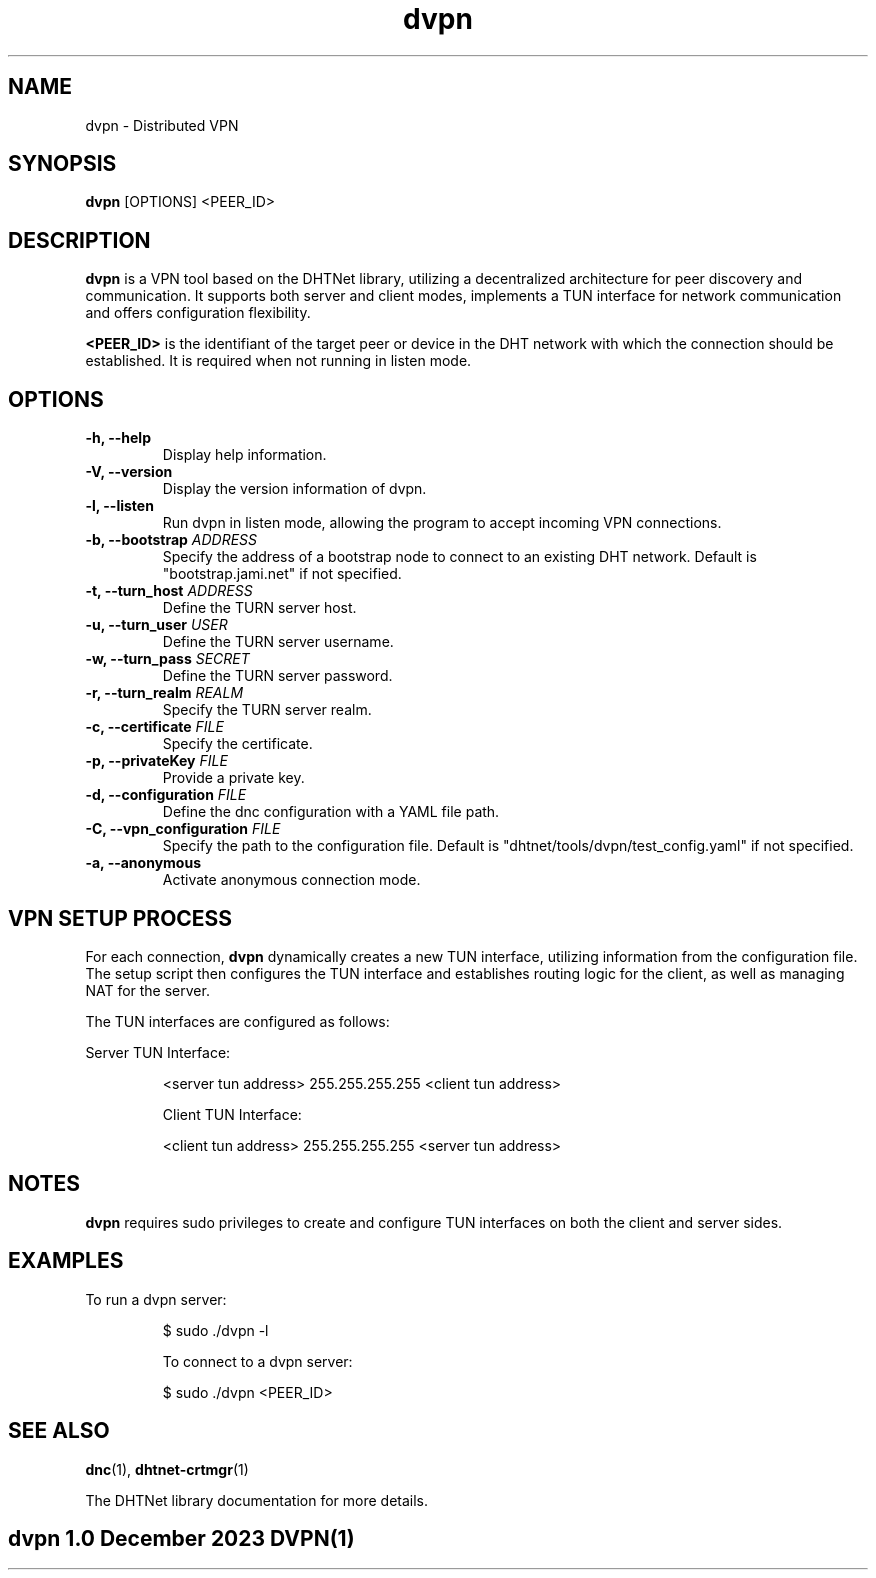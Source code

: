 .TH dvpn 1 "December 2023" "dvpn Manual"

.SH NAME
dvpn \- Distributed VPN

.SH SYNOPSIS
.B dvpn
[OPTIONS] <PEER_ID>

.SH DESCRIPTION
.B dvpn
is a VPN tool based on the DHTNet library, utilizing a decentralized architecture for peer discovery and communication. It supports both server and client modes, implements a TUN interface for network communication and offers configuration flexibility.

.B <PEER_ID>
is the identifiant of the target peer or device in the DHT network with which the connection should be established.
It is required when not running in listen mode.

.SH OPTIONS
.TP
.B \-h, \-\-help
Display help information.

.TP
.B \-V, \-\-version
Display the version information of dvpn.

.TP
.B \-l, \-\-listen
Run dvpn in listen mode, allowing the program to accept incoming VPN connections.

.TP
.B \-b, \-\-bootstrap \fIADDRESS\fR
Specify the address of a bootstrap node to connect to an existing DHT network. Default is "bootstrap.jami.net" if not specified.

.TP
.B \-t, \-\-turn_host \fIADDRESS\fR
Define the TURN server host.

.TP
.B \-u, \-\-turn_user \fIUSER\fR
Define the TURN server username.

.TP
.B \-w, \-\-turn_pass \fISECRET\fR
Define the TURN server password.

.TP
.B \-r, \-\-turn_realm \fIREALM\fR
Specify the TURN server realm.

.TP
.B \-c, \-\-certificate \fIFILE\fR
Specify the certificate.

.TP
.B \-p, \-\-privateKey \fIFILE\fR
Provide a private key.

.TP
.B \-d, \-\-configuration \fIFILE\fR
Define the dnc configuration with a YAML file path.

.TP
.B \-C, \-\-vpn_configuration \fIFILE\fR
Specify the path to the configuration file. Default is "dhtnet/tools/dvpn/test_config.yaml" if not specified.

.TP
.B \-a, \-\-anonymous
Activate anonymous connection mode.

.SH VPN SETUP PROCESS
For each connection,
.B dvpn
dynamically creates a new TUN interface, utilizing information from the configuration file. The setup script then configures the TUN interface and establishes routing logic for the client, as well as managing NAT for the server.

The TUN interfaces are configured as follows:

Server TUN Interface:
.IP
<server tun address> 255.255.255.255 <client tun address>

Client TUN Interface:
.IP
<client tun address> 255.255.255.255 <server tun address>

.SH NOTES
.B dvpn
requires sudo privileges to create and configure TUN interfaces on both the client and server sides.

.SH EXAMPLES
To run a dvpn server:
.IP
$ sudo ./dvpn -l

To connect to a dvpn server:
.IP
$ sudo ./dvpn <PEER_ID>

.SH SEE ALSO
.BR dnc (1),
.BR dhtnet-crtmgr (1)

The DHTNet library documentation for more details.

.SH "dvpn 1.0"                           December 2023                         DVPN(1)